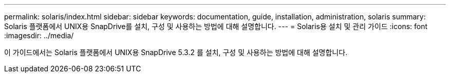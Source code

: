 ---
permalink: solaris/index.html 
sidebar: sidebar 
keywords: documentation, guide, installation, administration, solaris 
summary: Solaris 플랫폼에서 UNIX용 SnapDrive를 설치, 구성 및 사용하는 방법에 대해 설명합니다. 
---
= Solaris용 설치 및 관리 가이드
:icons: font
:imagesdir: ../media/


[role="lead"]
이 가이드에서는 Solaris 플랫폼에서 UNIX용 SnapDrive 5.3.2 를 설치, 구성 및 사용하는 방법에 대해 설명합니다.
